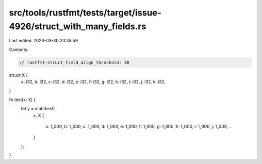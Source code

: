 src/tools/rustfmt/tests/target/issue-4926/struct_with_many_fields.rs
====================================================================

Last edited: 2023-03-30 20:35:59

Contents:

.. code-block:: rs

    // rustfmt-struct_field_align_threshold: 30

struct X {
    a: i32,
    b: i32,
    c: i32,
    d: i32,
    e: i32,
    f: i32,
    g: i32,
    h: i32,
    i: i32,
    j: i32,
    k: i32,
}

fn test(x: X) {
    let y = matches!(
        x,
        X {
            a: 1_000,
            b: 1_000,
            c: 1_000,
            d: 1_000,
            e: 1_000,
            f: 1_000,
            g: 1_000,
            h: 1_000,
            i: 1_000,
            j: 1_000,
            ..
        }
    );
}


